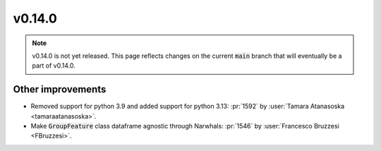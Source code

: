 v0.14.0
=======

.. note::

   v0.14.0 is not yet released. This page reflects changes on the current
   :code:`main` branch that will eventually be a part of v0.14.0.


Other improvements
------------------

* Removed support for python 3.9 and added support for python 3.13: :pr:`1592` by :user:`Tamara Atanasoska <tamaraatanasoska>`.
* Make :code:`GroupFeature` class dataframe agnostic through Narwhals: :pr:`1546` by :user:`Francesco Bruzzesi <FBruzzesi>`.
